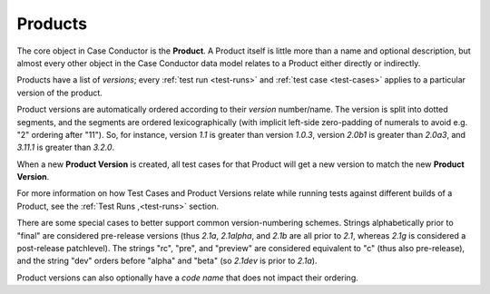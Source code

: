 .. _products:

Products
========

The core object in Case Conductor is the **Product**. A Product itself is little
more than a name and optional description, but almost every other object in the
Case Conductor data model relates to a Product either directly or indirectly.

.. _product-versions:

Products have a list of *versions*; every :ref:`test run <test-runs>` and
:ref:`test case <test-cases>` applies to a particular version of the product.

Product versions are automatically ordered according to their *version*
number/name. The version is split into dotted segments, and the segments are
ordered lexicographically (with implicit left-side zero-padding of numerals to
avoid e.g. "2" ordering after "11"). So, for instance, version *1.1* is greater
than version *1.0.3*, version *2.0b1* is greater than *2.0a3*, and *3.11.1* is
greater than *3.2.0*.

When a new **Product Version** is created, all test cases for that Product will get a new version to match the new **Product Version**.

For more information on how Test Cases and Product Versions relate while running
tests against different builds of a Product, see the :ref:`Test Runs ,<test-runs>`
section.

There are some special cases to better support common version-numbering
schemes. Strings alphabetically prior to "final" are considered pre-release
versions (thus *2.1a*, *2.1alpha*, and *2.1b* are all prior to *2.1*, whereas
*2.1g* is considered a post-release patchlevel). The strings "rc", "pre", and
"preview" are considered equivalent to "c" (thus also pre-release), and the
string "dev" orders before "alpha" and "beta" (so *2.1dev* is prior to *2.1a*).

Product versions can also optionally have a *code name* that does not impact
their ordering.
